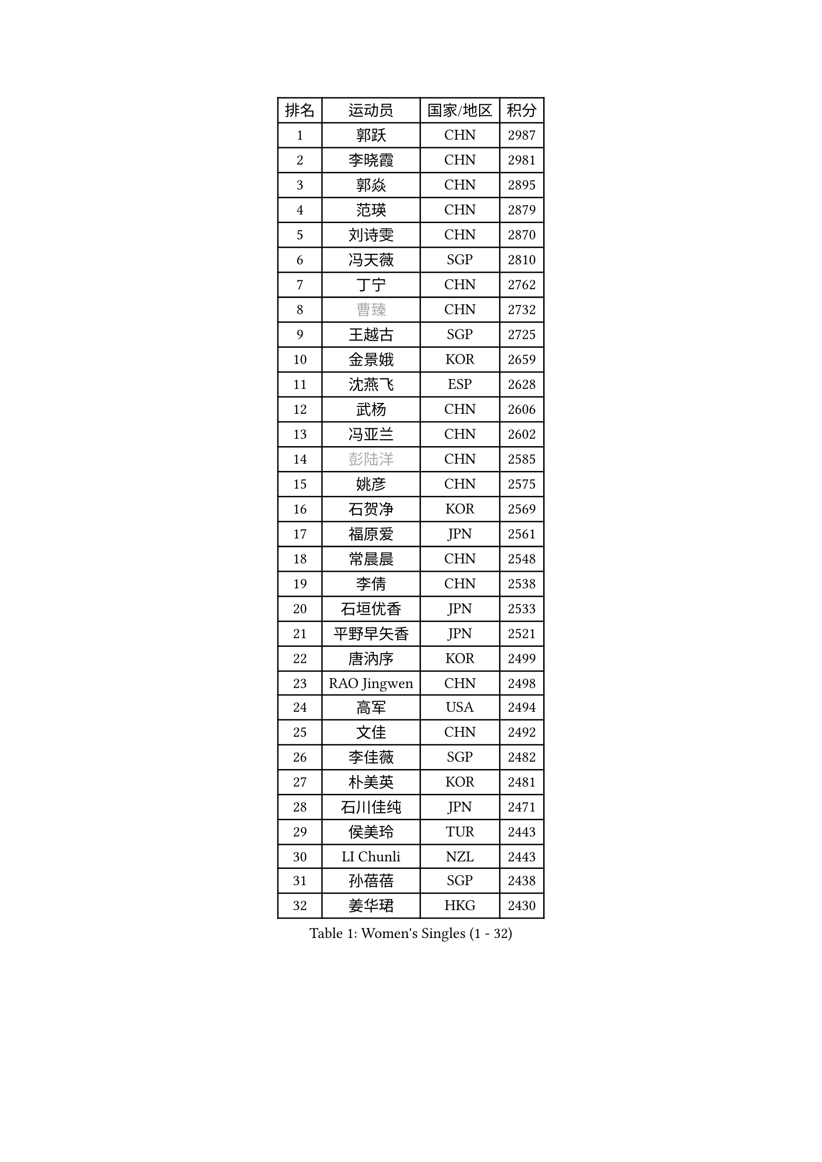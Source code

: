 
#set text(font: ("Courier New", "NSimSun"))
#figure(
  caption: "Women's Singles (1 - 32)",
    table(
      columns: 4,
      [排名], [运动员], [国家/地区], [积分],
      [1], [郭跃], [CHN], [2987],
      [2], [李晓霞], [CHN], [2981],
      [3], [郭焱], [CHN], [2895],
      [4], [范瑛], [CHN], [2879],
      [5], [刘诗雯], [CHN], [2870],
      [6], [冯天薇], [SGP], [2810],
      [7], [丁宁], [CHN], [2762],
      [8], [#text(gray, "曹臻")], [CHN], [2732],
      [9], [王越古], [SGP], [2725],
      [10], [金景娥], [KOR], [2659],
      [11], [沈燕飞], [ESP], [2628],
      [12], [武杨], [CHN], [2606],
      [13], [冯亚兰], [CHN], [2602],
      [14], [#text(gray, "彭陆洋")], [CHN], [2585],
      [15], [姚彦], [CHN], [2575],
      [16], [石贺净], [KOR], [2569],
      [17], [福原爱], [JPN], [2561],
      [18], [常晨晨], [CHN], [2548],
      [19], [李倩], [CHN], [2538],
      [20], [石垣优香], [JPN], [2533],
      [21], [平野早矢香], [JPN], [2521],
      [22], [唐汭序], [KOR], [2499],
      [23], [RAO Jingwen], [CHN], [2498],
      [24], [高军], [USA], [2494],
      [25], [文佳], [CHN], [2492],
      [26], [李佳薇], [SGP], [2482],
      [27], [朴美英], [KOR], [2481],
      [28], [石川佳纯], [JPN], [2471],
      [29], [侯美玲], [TUR], [2443],
      [30], [LI Chunli], [NZL], [2443],
      [31], [孙蓓蓓], [SGP], [2438],
      [32], [姜华珺], [HKG], [2430],
    )
  )#pagebreak()

#set text(font: ("Courier New", "NSimSun"))
#figure(
  caption: "Women's Singles (33 - 64)",
    table(
      columns: 4,
      [排名], [运动员], [国家/地区], [积分],
      [33], [顾玉婷], [CHN], [2421],
      [34], [朱雨玲], [MAC], [2419],
      [35], [李晓丹], [CHN], [2414],
      [36], [李洁], [NED], [2413],
      [37], [TIKHOMIROVA Anna], [RUS], [2408],
      [38], [文炫晶], [KOR], [2394],
      [39], [李倩], [POL], [2393],
      [40], [柳絮飞], [HKG], [2392],
      [41], [JIA Jun], [CHN], [2388],
      [42], [吴雪], [DOM], [2377],
      [43], [#text(gray, "CAO Lisi")], [CHN], [2375],
      [44], [伊丽莎白 萨玛拉], [ROU], [2371],
      [45], [于梦雨], [SGP], [2365],
      [46], [HUANG Yi-Hua], [TPE], [2357],
      [47], [刘佳], [AUT], [2353],
      [48], [吴佳多], [GER], [2347],
      [49], [WANG Xuan], [CHN], [2345],
      [50], [林菱], [HKG], [2337],
      [51], [EKHOLM Matilda], [SWE], [2332],
      [52], [MONTEIRO DODEAN Daniela], [ROU], [2331],
      [53], [HAN Hye Song], [PRK], [2329],
      [54], [藤井宽子], [JPN], [2328],
      [55], [ERDELJI Anamaria], [SRB], [2325],
      [56], [WANG Chen], [CHN], [2321],
      [57], [帖雅娜], [HKG], [2318],
      [58], [KANG Misoon], [KOR], [2312],
      [59], [FEHER Gabriela], [SRB], [2312],
      [60], [LANG Kristin], [GER], [2311],
      [61], [LI Xue], [FRA], [2302],
      [62], [李皓晴], [HKG], [2301],
      [63], [张瑞], [HKG], [2300],
      [64], [徐孝元], [KOR], [2298],
    )
  )#pagebreak()

#set text(font: ("Courier New", "NSimSun"))
#figure(
  caption: "Women's Singles (65 - 96)",
    table(
      columns: 4,
      [排名], [运动员], [国家/地区], [积分],
      [65], [CHEN TONG Fei-Ming], [TPE], [2297],
      [66], [李佼], [NED], [2296],
      [67], [梁夏银], [KOR], [2294],
      [68], [KIM Jong], [PRK], [2292],
      [69], [克里斯蒂娜 托特], [HUN], [2292],
      [70], [VACENOVSKA Iveta], [CZE], [2290],
      [71], [郑怡静], [TPE], [2287],
      [72], [YAN Chimei], [SMR], [2287],
      [73], [CHOI Moonyoung], [KOR], [2286],
      [74], [SKOV Mie], [DEN], [2285],
      [75], [SUN Jin], [CHN], [2284],
      [76], [ODOROVA Eva], [SVK], [2279],
      [77], [HIURA Reiko], [JPN], [2276],
      [78], [YIP Lily], [USA], [2274],
      [79], [SCHALL Elke], [GER], [2273],
      [80], [李恩姬], [KOR], [2260],
      [81], [YAMANASHI Yuri], [JPN], [2248],
      [82], [倪夏莲], [LUX], [2248],
      [83], [陈梦], [CHN], [2245],
      [84], [YANG Fen], [CGO], [2238],
      [85], [BOLLMEIER Nadine], [GER], [2235],
      [86], [乔治娜 波塔], [HUN], [2234],
      [87], [SOLJA Amelie], [AUT], [2231],
      [88], [福冈春菜], [JPN], [2230],
      [89], [木子], [CHN], [2229],
      [90], [STRBIKOVA Renata], [CZE], [2229],
      [91], [PESOTSKA Margaryta], [UKR], [2227],
      [92], [森田美咲], [JPN], [2224],
      [93], [若宫三纱子], [JPN], [2224],
      [94], [KIM Minhee], [KOR], [2220],
      [95], [LOVAS Petra], [HUN], [2218],
      [96], [FERLIANA Christine], [INA], [2217],
    )
  )#pagebreak()

#set text(font: ("Courier New", "NSimSun"))
#figure(
  caption: "Women's Singles (97 - 128)",
    table(
      columns: 4,
      [排名], [运动员], [国家/地区], [积分],
      [97], [KRAVCHENKO Marina], [ISR], [2215],
      [98], [PAVLOVICH Veronika], [BLR], [2215],
      [99], [PASKAUSKIENE Ruta], [LTU], [2212],
      [100], [#text(gray, "KONISHI An")], [JPN], [2211],
      [101], [PARK Seonghye], [KOR], [2207],
      [102], [#text(gray, "FUJINUMA Ai")], [JPN], [2205],
      [103], [RAMIREZ Sara], [ESP], [2198],
      [104], [LI Isabelle Siyun], [SGP], [2195],
      [105], [单晓娜], [GER], [2194],
      [106], [ZHAO Yan], [CHN], [2193],
      [107], [BAKULA Andrea], [CRO], [2193],
      [108], [ONO Shiho], [JPN], [2193],
      [109], [KIM Hye Song], [PRK], [2190],
      [110], [GATINSKA Katalina], [BUL], [2189],
      [111], [XU Jie], [POL], [2185],
      [112], [ZHENG Jiaqi], [USA], [2184],
      [113], [YOON Sunae], [KOR], [2180],
      [114], [NTOULAKI Ekaterina], [GRE], [2177],
      [115], [BILENKO Tetyana], [UKR], [2177],
      [116], [KUZMINA Elena], [RUS], [2175],
      [117], [塔玛拉 鲍罗斯], [CRO], [2175],
      [118], [CREEMERS Linda], [NED], [2168],
      [119], [维多利亚 帕芙洛维奇], [BLR], [2168],
      [120], [LI Qiangbing], [AUT], [2166],
      [121], [#text(gray, "MOCROUSOV Elena")], [MDA], [2165],
      [122], [YI Fangxian], [USA], [2164],
      [123], [KIM Kyungha], [KOR], [2160],
      [124], [佩特丽莎 索尔佳], [GER], [2159],
      [125], [GRUNDISCH Carole], [FRA], [2159],
      [126], [XIAN Yifang], [FRA], [2158],
      [127], [MA Chao In], [MAC], [2152],
      [128], [TAN Wenling], [ITA], [2145],
    )
  )